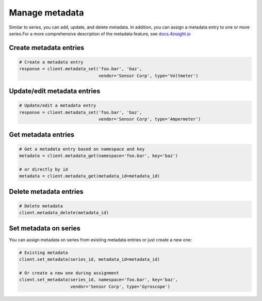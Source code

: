 Manage metadata
================
Similar to series, you can add, update, and delete metadata. In addition, you
can assign a metadata entry to one or more series.For a more comprehensive 
description of the metadata feature, see `docs.4insight.io`_

Create metadata entries
-----------------------

.. code-block:: python

    # Create a metadata entry
    response = client.metadata_set('foo.bar', 'baz',
                                   vendor='Sensor Corp', type='Voltmeter')

Update/edit metadata entries
----------------------------

.. code-block:: python

    # Update/edit a metadata entry
    response = client.metadata_set('foo.bar', 'baz',
                                   vendor='Sensor Corp', type='Ampermeter')


Get metadata entries
--------------------

.. code-block:: python

    # Get a metadata entry based on namespace and key
    metadata = client.metadata_get(namespace='foo.bar', key='baz')

    # or directly by id
    metadata = client.metadata_get(metadata_id=metadata_id)

Delete metadata entries
-----------------------

.. code-block:: python

    # Delete metadata
    client.metadata_delete(metadata_id)


.. _set-metadata-on-series:

Set metadata on series
----------------------
You can assign metadata on series from existing metadata entries or just create
a new one:

.. code-block:: python

    # Existing metadata
    client.set_metadata(series_id, metadata_id=metadata_id)

    # Or create a new one during assignment
    client.set_metadata(series_id, namespace='foo.bar', key='baz',
                        vendor='Sensor Corp', type='Gyroscope')



.. _DataReservoir.io: https://www.datareservoir.io/
.. _Pandas: https://pandas.pydata.org/
.. _docs.4insight.io: https://docs.4insight.io/tag/DataReservoir/article/7a07213f-e6dd-4b18-8e89-db3215b389e8/Metadata-on-timeseries
